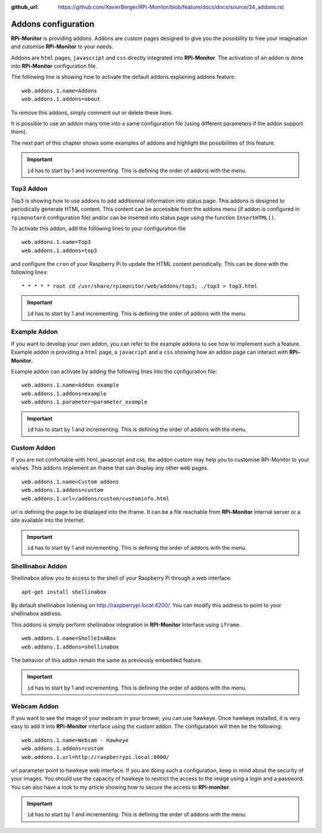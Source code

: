 :github_url: https://github.com/XavierBerger/RPi-Monitor/blob/feature/docs/docs/source/24_addons.rst

Addons configuration
====================

**RPi-Monitor** is providing addons. Addons are custom pages designed to give 
you the possibility to free your imagination and cutomise **RPi-Monitor** to your needs.

Addons are ``html`` pages, ``javascript`` and ``css`` directly integrated into **RPi-Monitor**.
The activation of an addon is done into **RPi-Monitor** configuration file. 

The following line is showing how to activate the default addons explaining addons feature: 

::

  web.addons.1.name=Addons
  web.addons.1.addons=about

To remove this addons, simply comment out or delete these lines.

It is possible to use an addon many time into a same configuration file 
(using different parameters if the addon support them).

The next part of this chapter shows some examples of addons and highlight
the possibilities of this feature.

.. important:: ``id`` has to start by 1 and incrementing. This is defining the order of addons with the menu.

Top3 Addon 
----------
 
Top3 is showing how to use addons to add additionnal information into status 
page. This addons is designed to periodically generate HTML content. This 
content can be accessible from the addons menu (if addon is configured in 
``rpimonotord`` configuration file) and/or can be inserted into status page 
using the function ``InsertHTML()``.

To activate this addon, add the following lines to your configuration file
 
::

  web.addons.1.name=Top3
  web.addons.1.addons=top3

and configure the ``cron`` of your Raspberry Pi to update the HTML content 
periodically. This can be done with the following lines:

::

  * * * * * root cd /usr/share/rpimonitor/web/addons/top3; ./top3 > top3.html

.. important:: ``id`` has to start by 1 and incrementing. This is defining the order of addons with the menu.

Example Addon
-------------

If you want to develop your own addon, you can refer to the example addons to 
see how to implement such a feature.
Example addon is providing a ``html`` page, a ``javacript`` and a ``css`` showing 
how an addon page can interact with **RPi-Monitor**.  

Example addon can activate by adding the following lines into the configuration file:

::

  web.addons.1.name=Addon example
  web.addons.1.addons=example
  web.addons.1.parameter=parameter_example

.. important:: ``id`` has to start by 1 and incrementing. This is defining the order of addons with the menu.

Custom Addon
------------

If you are not confortable with html, javascript and css, the addon custom may 
help you to customise RPi-Monitor to your wishes. This addons implement an 
iframe that can display any other web pages.

::

  web.addons.1.name=Custom addons
  web.addons.1.addons=custom
  web.addons.1.url=/addons/custom/custominfo.html

url is defining the page to be displayed into the iframe. It can be a file 
reachable from **RPi-Monitor** internal server or a site available into the Internet.

.. important:: ``id`` has to start by 1 and incrementing. This is defining the order of addons with the menu.

Shellinabox Addon
-----------------

Shellinabox allow you to access to the shell of your Raspberry Pi through a web interface. 

::

    apt-get install shellinabox

By default shellinabox listening on http://raspberrypi.local:4200/. 
You can modify this address to point to your shellinabox address. 

This addons is simply perform shellinabox integration in **RPI-Monitor** Interface using ``iframe``.

::

  web.addons.1.name=ShelleInABox
  web.addons.1.addons=shellinabox

The behavior of this addon remain the same as previously embedded feature.

.. important:: ``id`` has to start by 1 and incrementing. This is defining the order of addons with the menu.



Webcam Addon
------------
If you want to see the image of your webcam in your brower, you can use hawkeye. 
Once hawkeye installed, it is very easy to add it into **RPi-Monitor** interface 
using the custom addon. The configuration will then be the following:

::

  web.addons.1.name=Webcam - Hawkeye
  web.addons.1.addons=custom
  web.addons.1.url=http://raspberrypi.local:8000/

url parameter point to hawkeye web interface. If you are doing such a 
configuration, keep in mind about the security of your images. You should 
use the capacity of hawkeye to restrict the access to the image using a 
login and a password. You can also have a look to my article showing how
to secure the access to **RPi-monitor**.

.. important:: ``id`` has to start by 1 and incrementing. This is defining the order of addons with the menu.
